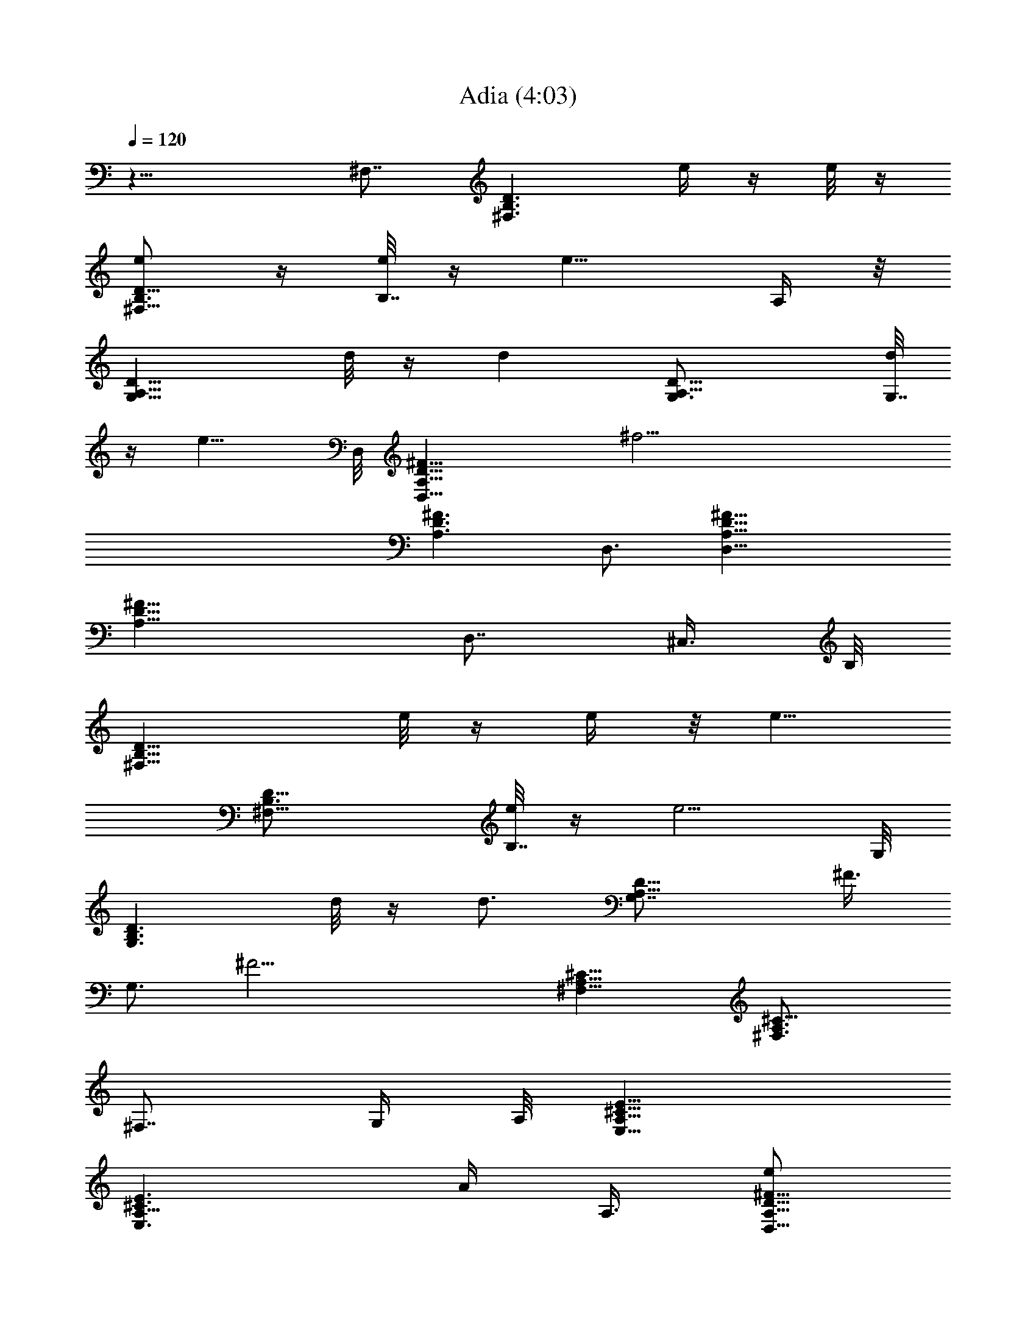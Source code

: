 X: 1
T: Adia (4:03)
Z: Transcribed by Tirithannon - Elendilmir
L: 1/4
Q: 120
K: C
z19/8 ^F,7/8 [B,3/2^F,3/2D3/2z5/8] e/4 z/4 e/8 z/4
[e/2^F,13/8B,3/4D13/8] z/4 [e/8B,7/8] z/4 [e9/8z/8] A,/4 z/8
[G,13/8D13/8A,13/8z3/4] d/8 z/4 [dz/2] [D13/8A,13/8G,3/4] [d/8G,7/8]
z/4 [e9/8z3/8] D,/8 [D,19/8^F13/8D13/8A,13/8z5/8] [^f21/4z]
[^F3/2D3/2A,3/2z3/4] D,3/4 [D,19/8^F13/8D13/8A,13/8]
[^F13/8D13/8A,13/8z3/4] [D,7/8z3/8] ^C,3/8 B,/8
[D13/8B,13/8^F,13/8z3/4] e/8 z/4 e/4 z/8 [e5/8z/8]
[D13/8B,3/4^F,13/8] [e/8B,7/8] z/4 [e5/4z3/8] G,/8
[D3/2B,3/2G,3/2z3/4] d/8 z/4 [d3/4z3/8] [D13/8A,13/8G,7/8z/2] ^F3/8
[G,3/4z3/8] [^F21/4z3/8] [^F,13/8^C13/8A,13/8] [^C13/8A,3/2^F,3/4]
[^F,7/8z/2] G,/4 A,/8 [E13/8^C13/8A,13/8E,13/8]
[E3/2^C3/2A,9/8E,3/2z] [A/4z/8] A,3/8 [e/2D,19/8^F13/8D13/8A,13/8]
z/4 e/4 z/8 [e9/8z/2] [^F13/8D13/8A,13/8z3/4] [B/4D,7/8] z/8
[d3/4z3/8] G,/8 [^F13/8D13/8B,13/8G,13/8z3/8] d3/8 z3/8 [e11/8z/2]
[^F13/8D13/8B,13/8G,3/4] [G,7/8z/4] B/4 z/8 [d3/4z/8] D,/8
[^F3/2D3/2A,3/2D,3/2z5/8] d/4 z/4 [e3/4z3/8] [^A,13/8^F13/8D13/8z/2]
d3/8 z3/8 [b21/4z3/8] [B,39/8B13/4^F13/4D13/4] z3/4 [^F19/8z7/8] B3/4
^c3/4 [d13/8B,39/8E,39/8^G4B13/8] ^c13/8 [b7/8B3/4] [^f/2^F5/4] z7/8
[a13z/4] [^F7/4D13/8A13/8z3/4] D,/8 [D,19/8z3/4] =A,3/4
[^F13/8D13/8z7/8] [D,3/4A,3/4] [D,13/4D2^F7/8] [=G15/8z3/4] A,3/4
[^C13/8E13/8z3/4] A,/8 A,3/4 [A,3/2z7/8] ^C3/8 z/4 A,/8
[A,5/8^C5/4D5/4] A,/4 A,3/4 [^C3/4A,3/4] A,/8 [A,5/4z3/4] B,3/4
[B,13/8^F,13/8D13/8z3/4] e/8 z/4 e/4 z/8 [e5/8z/8]
[D13/8^F,3/4B,13/8] [e/8^F,7/8] z/4 [e5/4z3/8] G,/8
[D3/2G,3/2A,3/2z3/4] d/8 z/4 [dz3/8] [D13/8G,13/8A,13/8z7/8] d/4 z/8
[ez3/8] [A,13/8D,11/2D13/8^F,13/8z3/4] [^f39/8z7/8]
[D13/8^F,13/8A,13/8] [A,5/8D5/8^F,/2] z/4 ^F,/8 z/4 [^F,/4D/4A,/4]
z/2 [A,11/8z/8] [^F,9/8D9/8z/4] [D,7/8z/2] ^C,/4 z/8
[B,13/8^F,13/8D13/8z3/4] e/8 z/4 e/8 z/4 [e3/4z/8]
[^F,3/4D13/8B,13/8] [e/8^F,7/8] z/4 [ez3/8] G,/8
[D13/8G,13/8A,13/8z5/8] d/4 z/8 [d5/4z5/8] [D13/8A,13/8G,13/8z3/4]
^F3/8 z3/8 ^F,/8 [^F37/8^C3/2^F,3/2A,3/2] [^C13/8A,3/4^F,13/8] A,/8
A,7/8 [A,9/4^C3/2E,/2] z/4 [E,11/8z3/4] [B,/2z3/8] [^C9/8z3/8] A,3/4
[e/4z/8] [D,25/8D13/8A,13/8^F,13/8z/4] e z/4 [e3/4z/8]
[D3/2A,3/2^F,3/2z5/8] B3/8 z/8 [d3/4z3/8]
[G,13/8B,13/8^F13/8D13/8z/2] d3/8 z3/8 [e11/8z3/8]
[^F13/8G,13/8B,13/8D13/8z5/4] B/8 z/4 [^F,13/8D13/8d/4A,13/8] z/8
d7/8 z/4 [e3/4z/8] [^F,13/8A,3/2D13/8z5/8] ^f3/8 z/8 [e2z3/8]
[A,19/8E,5/8^C9/8] z/4 [E,13/8z3/8] [B,z3/4] [^C/2z3/8] [A,3/4z/2]
^G,/4 [^f/8E,/8] [E,25/8D13/8B,13/8^F13/8=G,13/8z/4] [^fz/8]  z9/8
[^f5/8z/8] [G,13/8B,13/8D13/8^F13/8z3/4] ^f/8 z/4 [^f9/8z/2]
[A,13/8D13/8E13/8z5/8] [e2z] [^C3/2A,3/2E3/2]
[^f3/8D,/8^F,13/8^F13/8A,13/8D13/8] [D,3/2z/4] e3/4 z/2
[e3/4D13/8^F13/8A,13/8^F,13/8] B3/8 [d23/8z3/8] G,/8 [B,5/2G,3/4D9/8]
[G,13/8z/2] E3/4 D3/8 [G,5/8z3/8] ^F,/4 z/8 [^f/8E,/8]
[E,25/8D3/2G,3/2^F3/2B,3/2z/4] ^f7/8 z/4 [^f5/8z/8]
[B,13/8D13/8G,/8^F13/8] [G,3/2z5/8] ^f/8 z/4 [^fz/2]
[A,7/8D13/8E13/8z3/4] [^f5/8z/8] A,3/4 [e/4A,3/4^C13/8E13/8] z/8 d/4
z/8 [A,7/8d/4] z/4 d/8 z/4 [D,13/4e3/4D13/8A,13/8^F,13/8z5/8] ^f7/8
[e3/8z/8] [D3/2A,3/2^F,3/2z/4] d3/4 z/8 [e9/8z3/8]
[=C,7/8A,13/8E13/8=C13/8z3/4] [^f7/8z/8] [C,19/8z3/4]
[e/4E13/8A,13/8C13/8] z/8 d/8 z/4 [d15/4z7/8] [A,3/4G,13/4D25/8]
B,7/8 [A,z7/8] B,3/4 [^f3/4A,3/2^C3/2z5/8] [g15/8z/8] [E,13/8z3/4]
[A,7/8z3/4] [^f33/8z/8] ^C3/4 [D,13/8A,13/8^F,13/8D13/8]
[D13/8A,13/8^F,13/8D,13/4] [a3/4A,13/8D13/8^F,13/8z5/8] [g13/8z/8]
B,5/8 z/4 [A,3/2D3/2^F,3/2D,3/2z3/4] [^f4z3/4]
[^F,13/8^D13/8A,13/8^D,13/2C,21/8] [^D13/8^F,13/8A,13/8]
[^F,13/8^D13/8A,13/8C,5/8] z/8 [A/4C,11/8] z/8 ^f3/8 z/8
[^F,3/4^D13/8A,13/8z3/8] [^f9/8z3/8] [^F,7/8z3/4]
[e3/8G,/8=DE,19/4B,] [G,3/2z/4] d/4 z/8 [e13/4z7/8] [G,3/8D/4B,/4]
z/2 [G,/8A,D] G,5/8 z7/8 [G,7/8D17/8z3/4] [E,11/8z/8] [^f3/4G,5/4]
[B,5/8e13/8^F,3/4] z/8 E,/8 [B,13/8D13/8G,13/8E,3/4] [^f7/8E,7/8]
[B,3/4G,3/2D3/2E,3/2] [B,3/4z5/8] [^f7/8z/8] [A,7/8E,13/8^C13/8z3/4]
[g13/8z/8] A,3/4 [E,7/8A,3/4^C13/8z5/8] [^f23/4z/8] [A,7/8z/8]
[E,3/4z5/8] [^F,/8^C,15/4] [A,13/8^F,13/8^C13/8] [A,3/4^F,13/8^C13/8]
A,7/8 [^F,3/2^C3/2A,3/2z3/4] ^C,5/8 z/8 [^F,13/8^C13/8A,13/8z7/8]
[E,3/4b3/4^C,5/8] [c'3/2z/8] [^F,13/8^D13/8A,13/8=C,4]
[b13/8^D13/8^F,3/4A,13/8] ^F,7/8 [a3/4^D13/8^F,13/8A,13/8z5/8]
[g13/8z/8] [C,5/4z7/8] [^D3/2^F,3/4A,3/2z5/8] [^f13/8z/8] ^F,3/4
[G,3/2E,5/2B,3/2z3/4] [e3z7/8] [G,5/8B,5/8] z/4 [A,3/2E,5/8G,3/8z/4]
^D,3/8 E,7/8 [A/4E,7/4G,13/8] z/8 [a5/4z9/8] g3/4 z/8 [^f7/8^F,/8]
[^A,47/8^F,3E,11/4^C47/8z3/4] [e41/8z2] [E,25/8z/4] ^F,7/8
[^F,13/8z7/8] =A,3/4 ^F,7/8 [=D13/8B,13/8^F,13/8z3/4] e/8 z/4 e/8 z/4
[e/2z/8] [B,3/2^F,3/4D3/2z5/8] [e/4z/8] [^F,3/4z/4] [e5/4z/2]
[G,13/8D13/8A,13/8z7/8] d/8 z/4 [dz3/8] [D3/2A,3/2G,13/8z7/8] d/4 z/8
[ez/4] [D7/4A,7/4z/8] [=D,11/2^F,13/8z5/8] [^f5z] [^F,3/2D3/2A,3/2]
[A,3/4D3/4^F,5/8] z/4 ^F,/8 z/4 [D/4^F,/4A,/4] z/2
[A,5/4^F,5/4D5/4z3/8] [D,7/8z3/8] ^C,3/8 B,/8
[B,13/8D13/8^F,13/8z7/8] e/8 z/4 e/8 z/4 [e3/4B,13/8D13/8^F,3/4]
[^F,7/8e/4] z/4 [ez/4] G,/8 [G,13/8A,13/8D13/8z3/4] d/8 z/4 [d5/4z/2]
[G,3/2A,3/2D3/2z3/4] ^F/4 z/8 [^F43/8z3/8] [^F,13/8A,13/8^C13/8]
[^F,13/8A,3/4^C13/8] A,/8 A,3/4 [A,19/8^C13/8E,/2] z3/8 [E,11/8z3/4]
[B,/2z3/8] [^C9/8z3/8] A,3/4 [e/4D,/8] [D,25/8^F,3/2A,3/2D3/2z/4] e
z/8 [e7/8z/8] [^F,13/8A,13/8D13/8z3/4] B3/8 [d3/4z/2]
[G,13/8D13/8^F13/8B,13/8z/2] d3/8 z3/8 [e5/4z3/8]
[D13/8B,13/8G,13/8^F13/8z5/4] B/8 z/8 [^F,/8d/4]
[D13/8^F,13/8A,13/8z/4] d z/4 [e5/8z/8] [D3/2A,3/2^F,3/2z5/8] ^f3/8
[e17/8z/2] [A,19/8E,/2^C9/8] z3/8 [E,3/2z3/8] [B,7/8z3/4] [^C/2z3/8]
[A,3/4z3/8] ^G,/4 z/8 E,/8 [E,3^f3/8=G,13/8^F13/8B,13/8D13/8] ^f3/8
z7/8 [G,13/8^f3/4^F13/8D13/8B,13/8] ^f/4 z/8 [^f9/8z/2]
[A,3/2E3/2D3/2z5/8] [e2z7/8] [E13/8A,13/8^C13/8]
[^f3/8D13/8A,13/8^F13/8^F,13/8D,13/8] e3/4 z/2
[e5/8^F,13/8A,13/8^F13/8D3/2] z/8 B3/8 [d23/8z3/8] [G,/8B,21/8D5/4]
G,3/4 [G,13/8z/2] E3/4 D3/8 [G,5/8z3/8] ^F,/4 z/8
[^f/8E,13/4D13/8G,13/8B,13/8^F13/8] z/8 ^f z/4 [^f5/8z/8]
[D13/8B,13/8^F13/8G,13/8z3/4] ^f/8 z/4 [^fz/2] [A,3/4E13/8D13/8]
[^f5/8A,7/8] z/8 [e3/8z/8] [E13/8^C13/8A,3/4z3/8] d/4 z/8 [A,7/8d/4]
z/8 d/4 z/8 D,/8 [e3/4D,25/8^F,3/2A,3/2D3/2z5/8] ^f7/8
[e3/8^F,13/8A,13/8D13/8] d3/4 z/8 [e9/8z3/8]
[=C,7/8=C13/8E13/8A,13/8z3/4] [^f7/8z/8] [C,19/8z3/4]
[e/4C13/8A,13/8E13/8] d/8 z3/8 [d29/8z3/4] G,/8 [D25/8G,25/8z3/4]
B,7/8 [A,z3/4] B,3/4 [^f7/8^C13/8A,13/8z3/4] [g7/4z/8] [E,13/8z3/4]
[A,7/8z3/4] [^f33/8z/8] ^C3/4 [D,13/8^F,13/8A,13/8D13/8]
[D13/8^F,13/8A,13/8D,25/8] [a3/4A,3/2D3/2^F,3/2z5/8] [g13/8z/8] B,5/8
z/8 [A,13/8D13/8^F,13/8D,13/8z3/4] [^f4z7/8]
[^D,51/8A,13/8^D13/8^F,13/8C,21/8] [A,13/8^F,13/8^D13/8]
[A,13/8^D13/8^F,13/8C,5/8] z/8 [A/4C,5/4] z/8 ^f/4 z/4
[A,3/2^D3/2^F,3/4z3/8] [^f9/8z3/8] [^F,3/4z5/8] [e/2z/8]
[G,3/2=DE,19/4B,z3/8] d/4 z/8 [e13/4z3/4] [G,/2z/8] [D/8B,/4] z5/8
[G,/8A,D] G,5/8 z7/8 [G,7/8D17/8z3/4] [E,11/8z/8] [^f3/4G,9/8z5/8]
[B,3/4z/8] [e13/8^F,5/8] z/8 E,/8 [E,3/4G,3/2D3/2B,3/2] [^f7/8E,3/4]
[D13/8G,13/8B,7/8E,13/8] B,3/4 [A,7/8^f7/8E,13/8^C13/8z5/8]
[g13/8z/4] A,3/4 [E,3/4^C13/8A,3/4z5/8] [^f23/4z/8] [A,7/8E,7/8z3/4]
^F,/8 [^C,25/8^C13/8^F,13/8A,13/8] [^C3/2^F,3/2A,3/4] A,3/4
[^F,13/8^C13/8A,13/8z7/8] ^C,5/8 z/8 [^C13/8^F,13/8A,13/8z3/4]
[E,3/4z/8] [b3/4^C,5/8] z/8 [c'13/8=C,4A,13/8^D13/8^F,13/8]
[b3/4A,13/8^F,3/4^D13/8] ^F,7/8 [a3/4A,3/2^F,3/2^D3/2z5/8] [g13/8z/8]
[C,5/4z3/4] [A,13/8^F,7/8^D13/8z3/4] [^f13/8z/8] ^F,3/4
[G,3/2E,19/8B,3/2z5/8] [e25/8z] [G,/2B,5/8] z/4 [E,3/4A,13/8z/8]
[G,3/8z/4] ^D,3/8 E,7/8 [A/4E,7/4G,13/8] z/8 [a5/4z9/8] g3/4 [^fz/8]
[^F,13/2^C6E,6^A,6z7/8] [e41/8z25/8] [^F13/8z7/8] [B9/8z3/4]
[^c7/8z3/4] [B11/4d13/8^G23/8z/8] [E,25/8B,25/8z13/8] [^c13/8z3/2]
B7/8 [^F19/8z3/2] [A39/8z7/8] [=D,13/8z3/4] [=A,13/8z7/8] [=D3/2z3/4]
A,3/4 [^F7/8D7/8] [=G19/8z3/4] [D,13/8z7/8] [E25/8A29/8z3/4]
[A,5/4z3/4] [E,5/4z7/8] [A,9/8z3/4] [E,5/4E7/8]
[G3/4A,15/8E21/8^C17/8] [^F15/8z3/4] E,7/8 [^C3/4^F,3/4] B,7/8
[^F,3/2B,3/4D3/2] B,3/4 [B,13/8E13/8z7/8] [E,3/2z3/4] [^F3/2z3/4]
[E,13/8z7/8] [E19/8A19/8z3/4] A,/8 [A,25/4z3/4] [^C9/8z3/4]
[E9/8A9/8z7/8] [^C9/8z3/4] [E9/8A9/8z3/4] [^C5/4z7/8] [^F9/8A3/4]
[E9/8A9/8z7/8] [A,25/8z3/4] [^C9/8z3/4] [E7/8A7/8] [A3/4^C3/4]
[^f7/8A7/8E7/8] [g19/8^C3/4] [^F3/4A3/4] E7/8
[^f25/8D13/8A,13/8^F,13/8D,13/8] [A,3/2^F,3/2D3/2D,25/8]
[a7/8^F,13/8D13/8A,13/8] [g13/8B,5/8] z/8
[^F,13/8D13/8A,13/8D,13/8z7/8] [^f7/2z3/4]
[^F,13/8^D13/8A,13/8^D,51/8C,5/2] [^D13/8^F,13/8A,13/8]
[^F,3/2^D3/2A,3/2C,5/8] z/8 [A3/8C,5/4] ^f3/8 [^F,7/8^D13/8A,13/8z/2]
[^f9/8z3/8] ^F,3/4 [e3/8E,51/8B,13/8=D13/8G,13/8] d/2 [e25/8z3/4]
[B,13/8D13/8G,3/4] G,7/8 [B,13/8D13/8G,13/8] [B,3/2D3/2G,3/2^f3/4]
[e13/8^F,5/8] z/8 [B,13/8D13/8G,13/8E,7/8] [E,3/4^f9/8]
[B,7/8G,13/8D13/8E,13/8] B,3/4 [^f3/4E,13/8A,3/4^C13/8] [g13/8A,7/8]
[A,13/8E,3/4^C13/8] [^f45/8E,7/8] [A,3/2^C,25/8^F,3/2^C3/2]
[A,7/8^F,13/8^C13/8] A,3/4 [^F,13/8^C13/8A,13/8z7/8] ^C,5/8 z/8
[A,13/8^C13/8^F,9/8z3/4] [b/2E,7/8^C,3/4] z3/8
[c'13/8^F,13/8^D13/8A,13/8=C,4] [b3/8^D3/2^F,3/4A,3/2] z3/8 ^F,3/4
[a7/8^F,13/8A,13/8^D13/8] [g13/8C,5/4z3/4] [^F,7/8A,13/8^D13/8]
[^f3/2^F,3/4] [G,3/2E,19/8B,3/2z3/4] [e23/8z7/8] [G,/2B,5/8] z/4
[A,13/8E,3/4z/8] G,/4 ^D,3/8 E,7/8 [E,19/8A3/8G,13/8] a5/4 g3/4
[^f7/8E,13/8A,13/8=D13/8] [e41/8z3/4] [A,3/2E,13/8D13/8z3/4] B,3/4
A,/8 [E,13/8A,3/2D13/8z3/4] A/4 z/8 ^f/4 z/8 A,/8
[E,3/2A,3/2^C3/2z3/8] ^f9/8 [e3/8=D,/8D13/8^F,13/8A,13/8] [D,25/8z/4]
d3/8 [e27/8z7/8] [^F,13/8D13/8A,13/8] [D,3/4D13/8^F,13/8A,13/8]
[D,13/8z7/8] [^f3/4D13/8^F,3/2A,13/8] [D,7/8e13/8z3/4] ^F,/8
[^F,3/2^C3/2A,3/2z3/4] [^f13/8z3/4] [^C13/8A,13/8^F,13/8z5/4] E,/4
z/8 [^F,7/8a3/4^C13/8A,13/8] [g13/8z/8] ^F,3/4 [^C13/8A,13/8^F,3/4]
[^f57/8^F,7/8] [G,13/8D13/8B,13/8] [D3/2B,3/2G,3/2]
[D13/8A,13/8G,13/8] [D13/8B,13/8G,7/8] [G,3/4z3/8] ^F,/4 z/8
[E,13/8D13/8B,13/8G,13/8] [B,13/8G,13/8D13/8E,13/8z3/4] A3/4
[^f7/8A,/8] [E,3/2A,3/2D3/2z3/4] [g13/8z3/4] [E,13/8^C13/8A,13/8z7/8]
[^f27/8z3/4] [D13/8A,13/8^F,13/8D,13/8] [A,13/8^F,13/8D13/8D,13/4]
[a3/4^F,13/8D13/8A,13/8] [B,5/8g13/8] z/4 [^F,3/2D3/2A,3/2D,3/2z3/4]
[^f9/2z3/4] [^F,13/8^D13/8A,13/8^D,13/2C,21/8] [^D13/8^F,13/8A,13/8]
[^F,13/8^D13/8A,13/8C,5/8] z/8 [C,11/8z/8] A3/8 ^f/4 z/8
[^F,3/4^D13/8A,13/8z/2] [^fz/4] [^F,7/8z3/4] [e3/8z/8]
[E,51/8B,3/2=D3/2G,3/2z/4] d3/8 z/8 [e7/2z3/4] [B,13/8D13/8G,7/8]
G,3/4 [B,13/8D13/8G,13/8] [B,13/8D13/8G,13/8z/8] ^f5/8 [e7/4^F,3/4]
z/8 [B,13/8D13/8G,13/8E,3/4] [E,7/8z/8] [^f5/4z3/4]
[B,3/4G,3/2D3/2E,3/2] B,3/4 [E,13/8A,7/8^C13/8^f7/8] [A,3/4g13/8]
[E,7/8A,13/8^C13/8] [E,3/4^f45/8] [A,13/8^C,13/4^F,13/8^C13/8]
[A,3/4^F,13/8^C13/8] A,7/8 [^F,3/2^C3/2A,3/2z3/4] ^C,5/8 z/8
[E,13/8^F,13/8^C13/8A,13/8z7/8] [^C,5/8b/4] z/2
[=C,4^F,13/8^D13/8A,13/8c'7/4] [^F,3/4^D13/8A,13/8z/8] b/4 z3/8
^F,7/8 [^F,13/8A,13/8^D13/8a7/8z3/4] [C,5/4z/8] [g13/8z3/4]
[^F,3/4A,3/2^D3/2] [^F,3/4z/8] [^f13/8z5/8]
[E,25/8=D13/8B,13/8G,13/8z7/8] [e23/8z3/4] [D13/8B,13/8G,13/8z9/8]
^D,3/8 [E,7/8z/8] [D13/8B,13/8G,13/8z3/4] [E,5/2z/8] A3/8 z/8 [az/4]
[D13/8B,13/8G,13/8z3/4] g7/8 [D3/2B,3/2G,3/2E,25/8^f3/4] [e23/4z3/4]
[D13/8B,7/8G,13/8] B,3/4 [A,13/8^C13/8E,13/8] [A,13/8E,13/8^C13/8]
[^F,103/8^A,103/8E,103/8^C103/8] 
